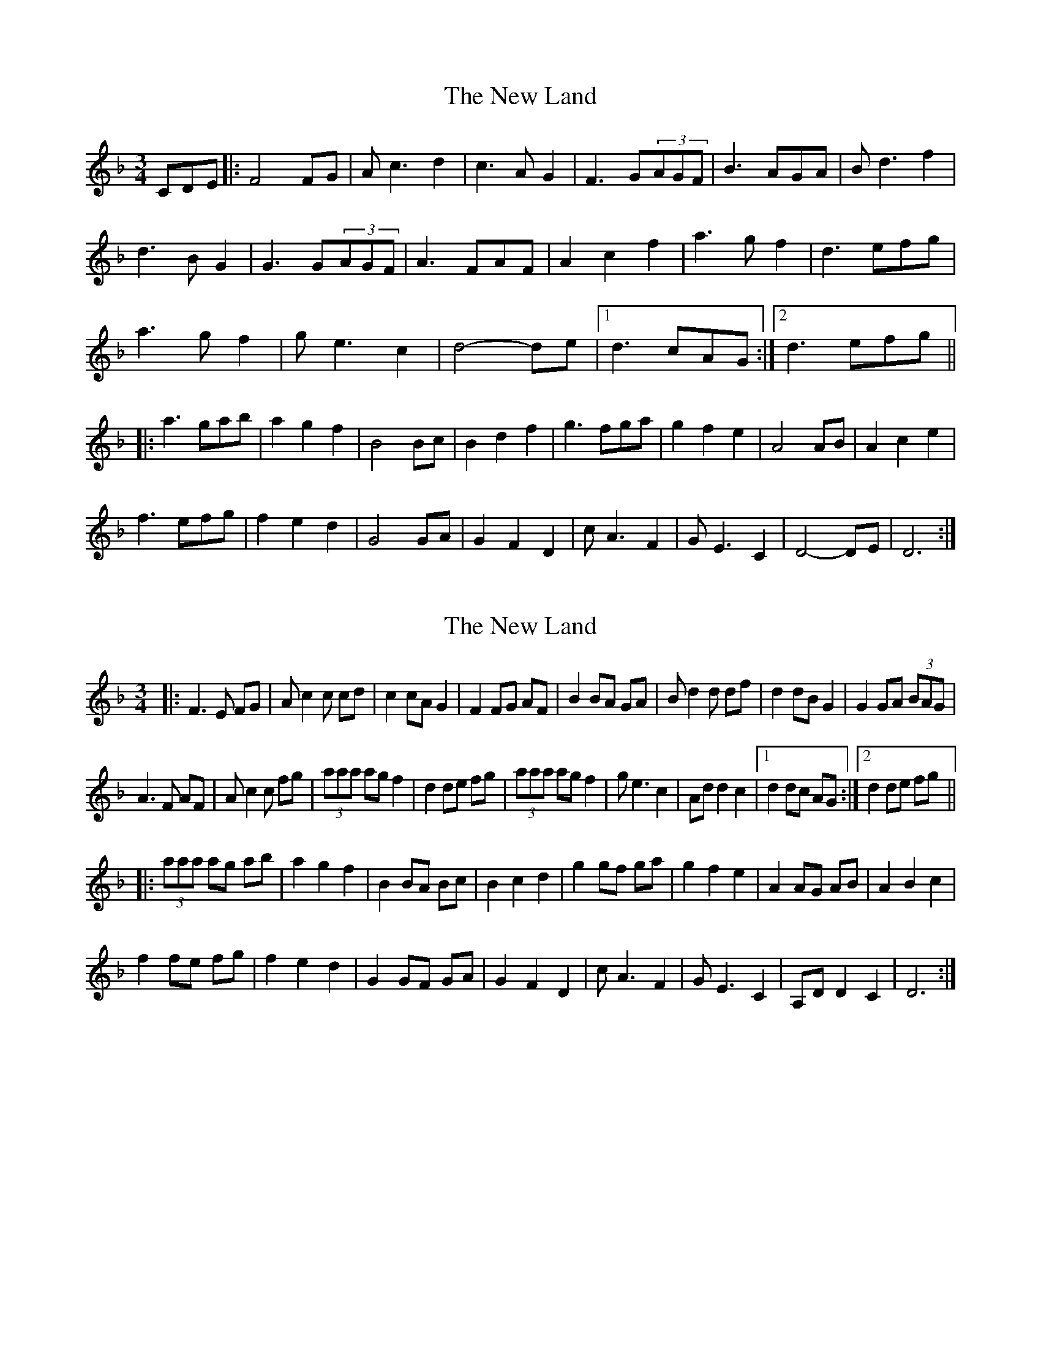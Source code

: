 X: 1
T: New Land, The
Z: CC
S: https://thesession.org/tunes/3912#setting3912
R: waltz
M: 3/4
L: 1/8
K: Fmaj
CDE|:F4FG|Ac3d2|c3AG2|F3G(3AGF|B3AGA|Bd3f2|
d3BG2|G3G(3AGF|A3FAF|A2c2f2|a3gf2|d3efg|
a3gf2|ge3c2|d4-de|[1d3cAG:|[2d3efg||
|:a3gab|a2g2f2|B4Bc|B2d2f2|g3fga|g2f2e2|A4AB|A2c2e2|
f3efg|f2e2d2|G4GA|G2F2D2|cA3F2|GE3C2|D4-DE|D6:|
X: 2
T: New Land, The
Z: middlefaster
S: https://thesession.org/tunes/3912#setting16810
R: waltz
M: 3/4
L: 1/8
K: Fmaj
|: F3 E FG | A c2c cd | c2 cA G2 | F2 FG AF | B2 BA GA | Bd2 d df | d2 dB G2 | G2 GA (3BAG |A3 F AF | Ac2 c fg | (3aaa ag f2 | d2 de fg | (3aaa ag f2 | ge3 c2 | Ad d2 c2 |[1 d2 dc AG :|[2 d2 de fg |||: (3aaa ag ab | a2 g2 f2 | B2 BA Bc | B2 c2 d2 | g2 gf ga | g2 f2 e2 | A2 AG AB | A2B2c2|f2 fe fg | f2e2d2 | G2 GF GA | G2 F2 D2 | cA3F2 | GE3C2 | A,D D2 C2 | D6 :|
X: 3
T: New Land, The
Z: ceolachan
S: https://thesession.org/tunes/3912#setting16811
R: waltz
M: 3/4
L: 1/8
K: Bmin
|: FE |D2- DC DE | FA- A2 B2 | A2- AF E2 | D2- DG FE |
G2- GF EF | GB- B2 d2 | B2- BG F2 | E2- EG FE |
F2- FD FD | FA- A2 de | f2- fe d2 | B4 de |
f2- fe df | ec- c2 c2 | B2- BA Bc | B4 :|
|: de |f2- fe fg | f2 e2 d2 | G2- GF GA | G2 A2 B2 |
e2- ed ef | e2 d2 c2 | F2- FE FG | F2 G2 A2 |
d2- dc de | d2 c2 B2 | E2- ED EF | E2 D2 B,2 |
AF- F2 D2 | EC- C2 C2 | B,2- B,A, B,C | B,4 :|
